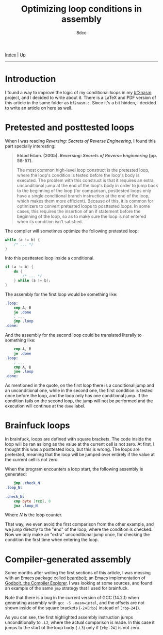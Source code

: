 #+TITLE: Optimizing loop conditions in assembly
#+AUTHOR: 8dcc
#+OPTIONS: toc:nil
#+STARTUP: nofold
#+HTML_HEAD: <link rel="icon" type="image/x-icon" href="../img/favicon.png" />
#+HTML_HEAD: <link rel="stylesheet" type="text/css" href="../css/main.css" />

[[file:../index.org][Index]] | [[file:index.org][Up]]

-----

#+TOC: headlines 2

* Introduction
:PROPERTIES:
:CUSTOM_ID: introduction
:END:

I found a way to improve the logic of my conditional loops in my [[https://github.com/8dcc/scratch/blob/fa3168aaa84ea954df1b7c1b225fe947ad169d45/C/misc/bf2nasm/bf2nasm.c][bf2nasm]]
project, and I decided to write about it. There is a LaTeX and PDF version of
this article in the same folder as =bf2nasm.c=. Since it's a bit hidden, I decided
to write an article on here as well.

* Pretested and posttested loops
:PROPERTIES:
:CUSTOM_ID: pretested-and-posttested-loops
:END:

When I was reading /Reversing: Secrets of Reverse Engineering/, I found this part
specially interesting:

#+begin_quote
*Eldad Eilam. (2005). /Reversing: Secrets of Reverse Engineering/ (pp. 56-57).*

The most common high-level loop construct is the pretested loop, where the
loop's condition is tested before the loop's body is executed. The problem with
this construct is that it requires an extra unconditional jump at the end of the
loop's body in order to jump back to the beginning of the loop (for comparison,
posttested loops only have a single conditional branch instruction at the end of
the loop, which makes them more efficient). Because of this, it is common for
optimizers to convert pretested loops to posttested loops. In some cases, this
requires the insertion of an if statement before the beginning of the loop, so
as to make sure the loop is not entered when its condition isn't satisfied.
#+end_quote

The compiler will sometimes optimize the following pretested loop:

#+begin_src C
while (a != b) {
    /* ... */
}
#+end_src

Into this posttested loop inside a conditional.

#+begin_src C
if (a != b) {
    do {
        /* ... */
    } while (a != b);
}
#+end_src

The assembly for the first loop would be something like:

#+begin_src nasm
.loop:
    cmp A, B
    je .done
    ; ...
    jmp .loop
.done:
#+end_src

And the assembly for the second loop could be translated literally to something
like:

#+begin_src nasm
    cmp A, B
    je .done
.loop:
    ; ...
    cmp A, B
    jne .loop
.done:
#+end_src

As mentioned in the quote, on the first loop there is a conditional jump and an
unconditional one, while in the second one, the first condition is tested once
before the loop, and the loop only has one conditional jump. If the condition
fails on the second loop, the jump will not be performed and the execution will
continue at the =done= label.

* Brainfuck loops
:PROPERTIES:
:CUSTOM_ID: brainfuck-loops
:END:

In brainfuck, loops are defined with square brackets. The code inside the loop
will be ran as long as the value at the current cell is not zero. At first, I
thought this was a posttested loop, but this is wrong. The loops are pretested,
meaning that the loop will be jumped over entirely if the value at the current
cell is not zero.

When the program encounters a loop start, the following assembly is generated:

#+begin_src nasm
    jmp .check_N
.loop_N:
    ; ...
.check_N:
    cmp byte [rcx], 0
    jnz .loop_N
#+end_src

Where /N/ is the loop counter.

That way, we even avoid the first comparison from the other example, and we jump
directly to the "end" of the loop, where the condition is checked. Now we only
make an "extra" unconditional jump once, for checking the condition the first
time when entering the loop.

* Compiler-generated assembly
:PROPERTIES:
:CUSTOM_ID: compiler-generated-assembly
:END:

Some months after writing the first sections of this article, I was messing with
an Emacs package called [[https://github.com/joaotavora/beardbolt][beardbolt]]; an Emacs implementation of [[https://github.com/compiler-explorer/compiler-explorer][Godbolt, the
Compiler Explorer]]. I was looking at some sources, and found an example of the
same =jmp= strategy that I used for brainfuck.

[[file:../img/asm-loop-conditionals1.png]]

Note that there is a bug in the current version of GCC (14.2.1) when generating
assembly with =gcc -S -masm=intel=, and the offsets are not shown inside of the
square brackets (=-24[rbp]= instead of =[rbp-24]=).

As you can see, the first highlighted assembly instruction jumps unconditionally
to =.L2=, where the actual comparison is made. In this case it jumps to the start
of the loop body (=.L3=) only if =[rbp-24]= is not zero.
